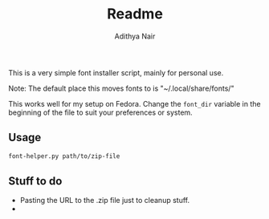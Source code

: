 #+title: Readme
#+author: Adithya Nair

This is a very simple font installer script, mainly for personal use.

Note: The default place this moves fonts to is "~/.local/share/fonts/"

This works well for my setup on Fedora. Change the =font_dir= variable in the beginning of the file to suit your preferences or system. 

** Usage

#+begin_src bash
font-helper.py path/to/zip-file
#+end_src

** Stuff to do
- Pasting the URL to the .zip file just to cleanup stuff.
-
